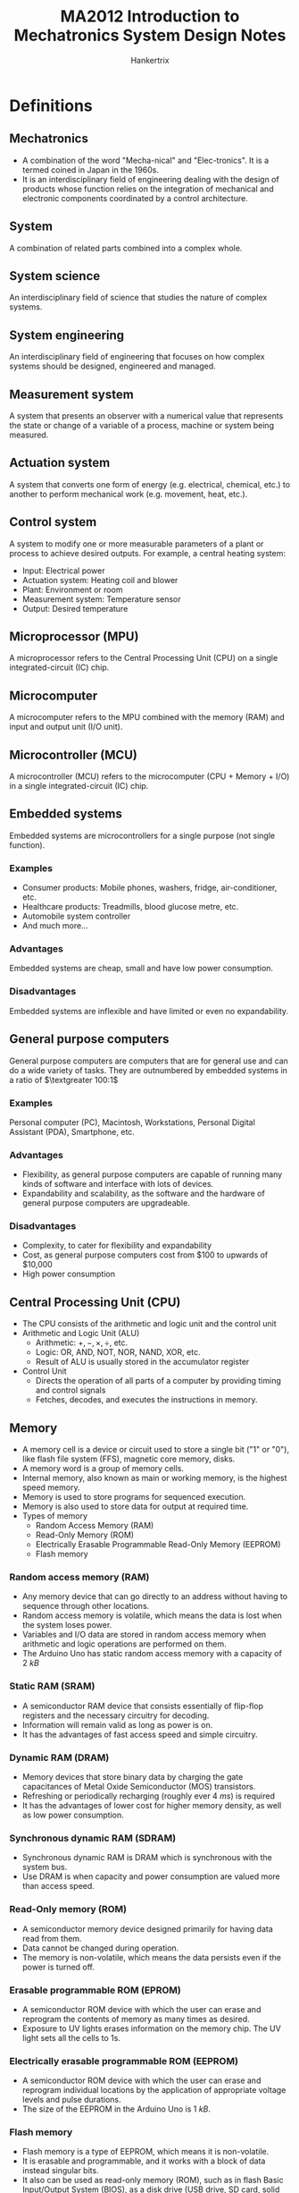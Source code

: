 #+TITLE: MA2012 Introduction to Mechatronics System Design Notes
#+AUTHOR: Hankertrix
#+STARTUP: showeverything
#+OPTIONS: toc:2
#+LATEX_HEADER: \usepackage{siunitx}
#+LATEX_HEADER: \usepackage{array}
#+LATEX_HEADER: \setlength{\parindent}{0em}

* Definitions

** Mechatronics
- A combination of the word "Mecha-nical" and "Elec-tronics". It is a termed coined in Japan in the 1960s.
- It is an interdisciplinary field of engineering dealing with the design of products whose function relies on the integration of mechanical and electronic components coordinated by a control architecture.

** System
A combination of related parts combined into a complex whole.

** System science
An interdisciplinary field of science that studies the nature of complex systems.

** System engineering
An interdisciplinary field of engineering that focuses on how complex systems should be designed, engineered and managed.

** Measurement system
A system that presents an observer with a numerical value that represents the state or change of a variable of a process, machine or system being measured.
[[./images/measurement-system.png]]

** Actuation system
A system that converts one form of energy (e.g. electrical, chemical, etc.) to another to perform mechanical work (e.g. movement, heat, etc.).
[[./images/actuation-system.png]]

** Control system
A system to modify one or more measurable parameters of a plant or process to achieve desired outputs. For example, a central heating system:
- Input: Electrical power
- Actuation system: Heating coil and blower
- Plant: Environment or room
- Measurement system: Temperature sensor
- Output: Desired temperature

** Microprocessor (MPU)
A microprocessor refers to the Central Processing Unit (CPU) on a single integrated-circuit (IC) chip.

** Microcomputer
A microcomputer refers to the MPU combined with the memory (RAM) and input and output unit (I/O unit).

** Microcontroller (MCU)
A microcontroller (MCU) refers to the microcomputer (CPU + Memory + I/O) in a single integrated-circuit (IC) chip.

** Embedded systems
Embedded systems are microcontrollers for a single purpose (not single function).

*** Examples
- Consumer products: Mobile phones, washers, fridge, air-conditioner, etc.
- Healthcare products: Treadmills, blood glucose metre, etc.
- Automobile system controller
- And much more...

*** Advantages
Embedded systems are cheap, small and have low power consumption.

*** Disadvantages
Embedded systems are inflexible and have limited or even no expandability.

** General purpose computers
General purpose computers are computers that are for general use and can do a wide variety of tasks. They are outnumbered by embedded systems in a ratio of \(\textgreater 100:1\)

*** Examples
Personal computer (PC), Macintosh, Workstations, Personal Digital Assistant (PDA), Smartphone, etc.

*** Advantages
- Flexibility, as general purpose computers are capable of running many kinds of software and interface with lots of devices.
- Expandability and scalability, as the software and the hardware of general purpose computers are upgradeable.

*** Disadvantages
- Complexity, to cater for flexibility and expandability
- Cost, as general purpose computers cost from $100 to upwards of \(\$\)10,000
- High power consumption

** Central Processing Unit (CPU)
- The CPU consists of the arithmetic and logic unit and the control unit
- Arithmetic and Logic Unit (ALU)
  - Arithmetic: \(+, -, \times, \div\), etc.
  - Logic: OR, AND, NOT, NOR, NAND, XOR, etc.
  - Result of ALU is usually stored in the accumulator register
- Control Unit
  - Directs the operation of all parts of a computer by providing timing and control signals
  - Fetches, decodes, and executes the instructions in memory.

** Memory
- A memory cell is a device or circuit used to store a single bit ("1" or "0"), like flash file system (FFS), magnetic core memory, disks.
- A memory word is a group of memory cells.
- Internal memory, also known as main or working memory, is the highest speed memory.
- Memory is used to store programs for sequenced execution.
- Memory is also used to store data for output at required time.
- Types of memory
  - Random Access Memory (RAM)
  - Read-Only Memory (ROM)
  - Electrically Erasable Programmable Read-Only Memory (EEPROM)
  - Flash memory

*** Random access memory (RAM)
- Any memory device that can go directly to an address without having to sequence through other locations.
- Random access memory is volatile, which means the data is lost when the system loses power.
- Variables and I/O data are stored in random access memory when arithmetic and logic operations are performed on them.
- The Arduino Uno has static random access memory with a capacity of \(\qty{2}{kB}\)

*** Static RAM (SRAM)
- A semiconductor RAM device that consists essentially of flip-flop registers and the necessary circuitry for decoding.
- Information will remain valid as long as power is on.
- It has the advantages of fast access speed and simple circuitry.

*** Dynamic RAM (DRAM)
- Memory devices that store binary data by charging the gate capacitances of Metal Oxide Semiconductor (MOS) transistors.
- Refreshing or periodically recharging (roughly ever \(\qty{4}{ms}\)) is required
- It has the advantages of lower cost for higher memory density, as well as low power consumption.

*** Synchronous dynamic RAM (SDRAM)
- Synchronous dynamic RAM is DRAM which is synchronous with the system bus.
- Use DRAM is when capacity and power consumption are valued more than access speed.

*** Read-Only memory (ROM)
- A semiconductor memory device designed primarily for having data read from them.
- Data cannot be changed during operation.
- The memory is non-volatile, which means the data persists even if the power is turned off.

*** Erasable programmable ROM (EPROM)
- A semiconductor ROM device with which the user can erase and reprogram the contents of memory as many times as desired.
- Exposure to UV lights erases information on the memory chip. The UV light sets all the cells to 1s.

*** Electrically erasable programmable ROM (EEPROM)
- A semiconductor ROM device with which the user can erase and reprogram individual locations by the application of appropriate voltage levels and pulse durations.
- The size of the EEPROM in the Arduino Uno is \(\qty{1}{kB}\).

@@latex: \newpage@@

*** Flash memory
- Flash memory is a type of EEPROM, which means it is non-volatile.
- It is erasable and programmable, and it works with a block of data instead singular bits.
- It also can be used as read-only memory (ROM), such as in flash Basic Input/Output System (BIOS), as a disk drive (USB drive, SD card, solid state drive, etc.) or random access memory (RAM), like flash RAM.
- Flash memory has advantages over:
  - EEPROM in versatility, as it can be used as RAM instead of just ROM
  - RAM in being non-volatile, as it can persist data even when the device is powered off, and it is also as fast as dynamic RAM (DRAM).
  - Disk drive in speed, as it has no moving parts, being a solid state drive.
- The Arduino Uno contains \(\qty{32}{kB}\) of flash memory.

** Microprogram
- A collection of instructions that control the timing and control logic of all components of the microprocessor.
- It is built into the microprocessor by the chipmaker and cannot be modified by programmers.

** Firmware
- Firmware is software programmed into the Read-Only Memory (ROM) of a microprocessor for the execution of functions of a device.
- Programmed by device manufacturer and cannot be modified by users.

** Program (noun)
- A program is software loaded into the Random Access Memory (RAM) of a general purpose computer.
- It is programmed by software developers (not necessarily device manufacturers) and cannot be modified by users.

** Program (verb)
Programming refers to a procedure of putting data into memory for non-volatile storage.

** Write
Writing means an instruction that sends data to an address in RAM or external storage.

** System or frontside bus
- A system or frontside bus is the parallel conductor lines which connects the CPU to the other components.
- A 64-bit processor needs the bus to be 64-bit wide, which is 1 bit of information per line.

** Double Data Rate (DDR)
- Double data rate refers to data transfer at both the positive and negative transitions.
- DDR\(n\), where $n$ is a number, stands for DDR generation $n$.

*** Lower Power DDR (LPDDR)
Lower Power DDR is just DDR with lower power consumption to be used in mobile devices.

*** Graphics DDR (GDDR)
Graphics DDR is just DDR for graphics cards.

** Bootloader program
- A bootloader program is a program to "boot-up" or "bootstrap" the computer.
- For a general purpose computer, it loads the operating system (Windows, iOS, Android, etc.) from hard drive or flash memory on to the RAM.
- For the Arduino Uno, it does the following:
  - It checks for new programming command from the serial connection to the PC.
  - If there is a new programming command, it downloads the new program from the PC into the Arduino.
  - Otherwise, it loads the latest programme stored in the flash memory.
- The Arduino Uno bootloader program is activated when it is powered on or reset.

** Transducer
A device which converts one form of energy into another.

** Sensor
- A sensor is a transducer which performs measurement.
- It is a device which produces an output signal (typically electrical) for the purpose of sensing physical phenomena.

** Analogue quantity
- An analogue quantity refers to a sensed quantity (voltage, current, etc.) that is continuous.
- It usually (not always) needs an analogue-to-digital converter (ADC) to interface with the MCU.

** Digital quantity
- A digital quantity refers to a sensed quantity that is discrete.
- One example of digital quantities are two-state devices, such as switches and proximity sensors, which only have on or off, or high (1) or low (0).
- Another example are multiple state devices such as encoders, which have two types, one incremental, and another absolute.

** Slotted opto switch
A slotted opto switch is a switch that returns an output, like high (1) or low (0), when there is something in the slot. It works by using an LED to shine a light into the sensor right beside it, and when the light is blocked, the slotted opto switch returns an output.

#+ATTR_LATEX: :scale 1
[[./images/slotted-opto-switch.png]]

** Data acquisition (DAQ)
Data acquisition is the process of sensing a physical state and converting it into a digital form for processing, presentation and storage.

** Digitised signal
A digitised signal is a series of numbers which approximates an analogue signal at the sampling time instances. There are two important parameters, sampling rate (x-axis) and digitisation resolution (y-axis).

** Shannon sampling theorem
The Shannon sampling theorem states that there is no maximum sampling frequency, higher sampling frequency also means more noise and higher costs. It also states that the sampling frequency (\(f_s\)) must be at least 2 times higher than the highest frequency component (\(f_{max}\)) in the signal, i.e.
\[f_s > 2f_{max} \Longleftrightarrow T_s < \frac{1}{2} T_{min} \quad \because \ \text{Period } T = \frac{1}{f}\]

The Nyquist frequency refers to this frequency, which is $2f_{max}$.
\\

Consider the following $\qty{1}{Hz}$ signals:
[[./images/shannon-sampling-theorem.png]]

@@latex: \newpage@@

** Aliasing
Aliasing is an effect that causes different signals to become indistinguishable (or aliases of one another) as a result of undersampling.

Example:
- The original signal is 10 cycles at $f_0$.
- The sampling frequency $f_s$ is $1.2 f_0$.
- There is a total of 12 sampling points.
- The resulting sampled signal appears to be $0.2 f_0$.

[[./images/aliasing-example.png]]

** Quantising theory
[[./images/quantising-theory.png]]

*** Quantising
Quantising refers to the conversion of a continuous analogue signal to a series of discrete states.

*** Coding
Coding refers to the assignment of a digital code number to each state.

*** Number of states
The number of states is given by:
\[N = 2^n \text{ for the states } 0 \ldots N - 1\]

Where:
- $N$ is the number states
- $n$ is the number of bits of the analogue to digital conversion

** Pulse width modulation
Pulse width modulation varies the duty cycle or the duration of a pulse to control the average power or amplitude delivered by an electrical signal.

*** Example
- If a switch is always on, the lamp receives $\qty{9}{V}$ and lights up to the rated brightness.
- If a switch is 50% on and 50% off very quickly (1 - \(\qty{200}{kHz}\)), the lamp receives and equivalent of $\qty{4.5}{V}$, and lights up to only 50% of the rated brightness.

** Inductive kickback
#+ATTR_LATEX: :scale 0.75
[[./images/inductive-kickback.png]]

- The steady-state current through an inductor, $I_{on}$, cannot immediately go to zero when the switch is opened. The changing current induces a voltage across the inductor, making the potential $A$ greater than $B$, causing the switch to "blow up".
- A kickback or flyback diode protects the switch (physical or transistor) from blowing up.

** Servo motor
The drive flange of the servo motor can rotate $180^{\circ}$. It is driven by width of high pulse (Logic 1) called "Mark" length.

#+ATTR_LATEX: :scale 0.6
[[./images/servo-motor-mark-length.png]]

*** Working principle
[[./images/servo-motor-working-principle.png]]

*** Driving a servo motor
[[./images/driving-a-servo-motor.png]]

** Stator
Stator just means an element or part that is static, or doesn't move.

** Rotor
Rotor just means an element or part that rotates.

** Solenoid
#+ATTR_LATEX: :scale 0.6
[[./images/solenoid-diagram.png]]

*** Construction
- Stationary iron frame (stator)
- Coil (solenoid)
- Ferromagnetic plunger (armature)

*** Types
A solenoid can be one of two types, a push solenoid or a pull solenoid.

*** Control
A pulse is used to turn the solenoid on and off.

** Stepper motor
#+ATTR_LATEX: :scale 0.5
[[./images/stepper-motor-configuration.png]]

*** Construction
[[./images/stepper-motor-construction.png]]
- Permanent magnet rotor
- Stator with rotating magnetic field

@@latex: \newpage@@

*** Working principle
[[./images/stepper-motor-working-principle-diagram.png]]
- If just one winding of the motor is energized, the rotor will snap (rotate) to a fixed angle and then hold that angle until the torque exceeds the holding torque of the motor.
- As the polarity of the stator changes, the permanent magnet motor will rotate to the next fixed position.
- Doubling the number of poles will half the step size, as each step is now smaller.

*** Wave drive or single phase stepping method
- In the wave drive or single phase stepping method, only one magnet in the stator is turned on at a time.
- This means the rotor inside the stepper motor will be attracted to one magnet of the stator of the stepper motor each time it takes a step.
- The rotor will therefore be aligned to the one magnet each step.

@@latex: \newpage@@

*** Two phase full step stepping method
- In the two phase full step stepping method, two magnets beside each other in the stator are turned on at a time.
- This means the rotor inside the stepper motor will be attracted to both magnets of the stator of the stepper motor each time it takes a step.
- The rotor will therefore be aligned in between the two magnets of the stator.
- These two magnets being activated allows the stepper motor to have more holding torque as the magnetic force holding the rotor in place is much higher compared to the wave drive stepper motor.
- As such, the motor can take a higher payload (more weight can be attached to the stepper motor).
- However, the motor also consumes more power.

@@latex: \newpage@@

*** Two phase half step stepping method
- In the two phase half step stepping method, the stepper motor alternates between the wave drive stepping method and the two phase full step stepping method.
- On the first step, the two phase full step stepping method is used, so the rotor will be attracted to two magnets of the stepper motor on the first step, and it will be in between both magnets.
- On the second step, the wave drive stepping method is used, so the rotor will be attracted to one magnet of the stepper motor on the second step, and it will be aligned to the one activated magnet on the stator.
- On the third step, the two phase full step stepping method is used, so the rotor will be attracted to two magnets of the stepper motor on the first step, and it will be in between both magnets.
- On the fourth step, the wave drive stepping method is used, so the rotor will be attracted to one magnet of the stepper motor on the second step, and it will be aligned to the one activated magnet on the stator.
- This pattern continues for the rest of the steps, with the motor alternating between the two phase full step stepping method and the wave drive stepping method.
- This stepping method has the advantage of a smaller step resolution than the two phase full step stepping method, as each step of this stepping method is half a step of the two phase full step stepping method.

@@latex: \newpage@@

*** Micro-stepping
- Micro-stepping is a way to achieve smaller step resolutions by controlling the fractions of the current flowing into the two magnets being activated in the two phase stepping method individually.
- This allows the motor to step in fractions of a full step at a time instead of a full step.
- For example, the second magnet can be powered with one-eighth the current of the first magnet, which will cause the rotor to be much closer to the first magnet than the second magnet, allowing the rotor to rotate one-eighth of a step.

** Handshaking
Handshaking is the process when the MCU sends a data available (DAV) control signal to an output device, and the output device accepts the data upon receiving the DAV signal, and sends a data accepted (DACK) control signal back to the MCU.

#+ATTR_LATEX: :scale 1
[[./images/handshaking-diagram.png]]

** Interrupt service routine (ISR)
Interrupt service routine contains the commands for transferring to and from the interrupting I/O devices.

[[./images/interrupt-service-routine-diagram.png]]

@@latex: \newpage@@

*** In an Arduino
- The interrupt service routine cannot have parameters and returns nothing.
- Only 1 interrupt service routine can run at any one time, other interrupt service routines (if any) will be turned off until the current one is executed.
- Functions which rely on timer interrupts will not work while an interrupt service routine is running, like ~delay()~ and ~millis()~.
- Global variables are used to pass parameters between the main program and the interrupt service routine, so declare these variables as ~volatile~.

Example:
#+begin_src cpp :results discard
int pin = 1;
volatile int state = LOW;

void setup() {
    pinMode(pin, OUTPUT);
    attachInterrupt(0, blink, CHANGE);
}

void loop() {
    digitalWrite(pin, state);
}

void blink() {
    state = !state;
}
#+end_src

** Parallel data communications
- Multiple bits of data are transmitted all at one time.
- One data line or pin per bit is needed.
- The advantage of parallel data communications is faster data transfer rate.

** Serial data communications
- Data is transmitted one bit after another
- Only one data line or pin is needed
- Advantages:
  - Cheaper to implement as physical pins and data lines are costly.
  - Easier to integrate into IC & PCB design as fewer physical pins and lines result in a smaller footprint.

** Parallel-serial interface
A parallel-serial interface is for serial or parallel conversions for communications between the MPU and a serial I/O device.
- It converts an N bit parallel word from the MPU data bus to a serial data word.
- It also converts a serial data signal from a serial device to an N bit parallel data word.

** Bit time interval (\(T_B\))
The bit time interval is the period of time between one bit to another, when transferring data.

** Baud rate
Baud rate is the data rate, or the rate of data transmission, which is measured in bits per second or $\unit{Mbps}$.

\[\text{Baud rate} = \frac{1}{T_B}\]

Common baud rates are 19200, 14400, 9600, etc.

*** Example
If the data rate (baud rate) is 9600 baud, what is the time duration of 1 bit?
- The data rate is 9600 bits per second
- The bit time is \(\frac{1}{9600} = \qty{104.17}{\micro s}\)

** Universal asynchronous receiver and transmitter (UART)
- It uses one to one communication, which means a pin receives the data and another pin transmits the data.
- For the Arduino Uno, digital pin 0 is the Rx pin and digital pin 1 is the Tx pin.
- For other pins that don't have hardware serial, use the ~SoftwareSerial~ library to use them for communication.
- It consists of the following components:

*** Serial receiver (Rx)
A serial receiver converts a serial input to a parallel format, and stores it in the receiver data register (RxDR) for eventual transmission to the MPU. For the Arduino Uno, this is digital pin 0.

*** Serial transmitter (Tx)
A serial transmitter takes a parallel word from the transmitter data register (TxDR) and converts it to a serial format for transmission. For the Arduino Uno, this is digital pin 1.

*** Bidirectional data bus buffer
A bidirectional data bus buffer is to pass data from the MPU to the transmitter data register (TxDR) or from the receiver data register (RxDR) to the MPU over the system bus.

*** Baud rate generator
Sometimes an external clock is used instead of the timer on the Arduino.

*** How UART works
[[./images/uart-data-stream-diagram.png]]
1. It first organises data into packets, and each packet contains:
   - 1 start bit (LOW)
   - 5 - 9 data bits
   - 1 optional parity bit, to validate that the data is transferred correctly
   - 1 - 2 stop bits (HIGH)
2. Read the data according to the baud rate.

** Bus
A bus is a group of wires used as a common path connecting all the inputs and outputs of several registers and devices so that the data can be easily transferred from any one register or device to any other using various control signals.

** Asynchronous communication
- The transmitter can send data to the receiver at any time.
- The time delay between the transmission of two words may be indeterminate.
- Transmitter clock need not synchronise with the receiver clock.

@@latex: \newpage@@

** Synchronous communication
- Transmitting and receiving are synchronised by common clock pulses.
- Transmitter sends data to receiver continually.
- Transmitter sends meaningless data, like the ASCII sync character 16_{16} continually when there is no data to send.

** Inter-integrated Circuit (I2C) Bus
- I2C bus is controlled by a master device, which is usually the MCU.
- One or more slave devices, usually an I/O device, receives the control signal from the master device.
- All devices share the same clock signal (SCL) and a bidirectional data line (SDA), and hence there are only 2 signal lines.
- Only the master device can initiate communications between master and slaves to avoid bus contention.
- Each slave device has its own unique 7-bit address or ID number. This address may be fixed or selectable, and is dependent on the manufacturer.
- Each signal line requires a pull-up resistor to restore the signal to HIGH when no device is set to LOW.
- When a master device initiates a communication, a device address is transmitted.
- Only the slave device with the correct address shall respond to the master.

#+ATTR_LATEX: :scale 0.6
[[./images/i2c-bus-diagram.png]]

*** Communication protocol
Steps to communicate with different I2C slave devices need to follow protocol defined by manufacturers in the provided data sheets.
\\

Basic steps:
1. Master sends a Start bit.
2. Master sends a 7-bit slave address of intended device.
3. Master sends a Read (1) or Write (0) bit depending on application.
4. Slaves responds with an "acknowledge", i.e. ACK bit (0).
5. In Write mode, master sends 1 byte of information (command or data) at a time, and slaves respond with ACKs. In Read mode, master receives 1 byte of information at a time and sends an ACK to the slave after each byte.
6. When communication has been completed, master sends a Stop bit.

*** On the Arduino
- Use the ~Wire.h~ library to use I2C communication.
- Analogue pin A4 is the bidirectional data line (SDA).
- Analogue pin A5 is the line for the same clock signal (SCL).
- The data is transferred in 8 bits.
- To read data, a request for data must be sent first using ~Wire.requestFrom(address, quantity, stop)~.
  - Address refers to the 7-bit address of the device to request data from.
  - Quantity refers to the number of bytes to request.
  - Stop is a boolean. When set to ~true~, the protocol will send a stop message after the request, releasing the bus. When set to ~false~, it will continually send a repeated start message after the request, keeping the connection active.

*** I2C vs SPI
| I2C advantages                      | SPI advantages                |
| /                                   | <                             |
|-------------------------------------+-------------------------------|
| Requires only 2 communication lines | Higher data transmission rate |
|                                     | Easier to implement           |
|                                     | No pull-up resistors needed   |

** Full-duplex
Full-duplex means simultaneous bidirectional transmission of information.

@@latex: \newpage@@

** Serial Peripheral Interface (SPI) bus
SPI bus is a full-duplex serial communication protocol between master and one or more slaves. It is an interface bus used to send data between microcontrollers and small peripherals such as shift registers, sensors, and SD cards.

- There are 3 pins for communications between master and all slaves
  - Shared or Serial Clock (SCLK)
  - Master Out Slave In (MOSI) or Slave Data In (SDI)
  - Master In Slave Out (MISO) or Slave Data Out (SDO)
- Each slave device requires an additional slave select (SS) or chip select (CS) pin, so 1 slave select (SS) or chip select (CS) line is needed for each slave device.
  - This line is normally held HIGH to disconnect the slave.
  - When it is brought to LOW, communication is initiated with the slave.
  - It is brought to HIGH again after communication has completed.
- The total number of I/O pins required is $3 + n$, where $n$ is the number of slave devices.
- All slave devices share MOSI, MISO and SCLK lines, hence all commands from the master are sent to each slave device.
- Every clock cycle a bit must be sent and received (i.e. synchronous), but that bit may be meaningless.

[[./images/spi-bus-diagram.png]]

*** Modes of communication
SPI devices are synchronous, i.e. data is transmitted in sync with a SCLK. There are 4 modes of communication.

#+ATTR_LATEX: :align m{2.5em}|m{10em}|m{15em}
| Mode | Clock polarity | Clock phase (data capture on ...) |
|    / | <              | <                                 |
|------+----------------+-----------------------------------|
|    0 | Low at idle    | Rising edge                       |
|    1 | Low at idle    | Falling edge                      |
|    2 | High at idle   | Falling edge                      |
|    3 | High at idle   | Rising edge                       |

@@latex: \newpage@@

*** Communication protocol
Basic process:
1. Set the SS pin to LOW for the targeted slave device
2. Toggle SCLK (square wave) at a speed that is less than or equal to the transmission speed supported by the slave device.
3. For each clock cycle, master sends 1 bit on MOSI and receives 1 bit on MISO.
4. Continue until data transmission is complete, and stop toggling the clock line.
5. Set SS pin to HIGH.

*** On the Arduino Uno
- Use the ~SPI.h~ library to use SPI communication.
- Digital pin 11 is the MOSI pin.
- Digital pin 12 is the MISO pin.
- Digital pin 13 is the SCK pin.
- Digital pin 10 is the SS pin.
- ~SPISettings(speed, MSB/LSB, mode)~
  - Speed is the rated data transfer speed of the slave in bits per second.
  - Most Significant Bit (MSB) or Least Significant Bit (LSB) first.
  - Mode:
    | Mode        | Clock Polarity (CPOL) | Output Edge | Data Capture |
    |-------------+-----------------------+-------------+--------------|
    | ~SPI_MODE0~ | Low at idle           | Falling     | Rising       |
    | ~SPI_MODE1~ | Low at idle           | Rising      | Falling      |
    | ~SPI_MODE2~ | High at idle          | Rising      | Falling      |
    | ~SPI_MODE3~ | High at idle          | Falling     | Rising       |

*** Communication using SPI in the Arduino
- The slave select or chip select pin must be set to LOW to enable communication first, i.e. ~digitalWrite(10, LOW)~
- SPI transfer works in two steps, and the first step is to send a byte to the slave device.
- The first bit of this byte (8 bits) is the read or write bit. Set this bit to 1 to read, and 0 to write.
- The second bit is the multiple byte (MB) bit, which when set to 1, allows the SPI communication protocol to transfer multiple bytes at once, instead o just one byte at a time. The next byte transferred from the slave device is the register address that is 1 more than the current register address.
- When this second bit is set to 0, the SPI communication must be terminated, i.e. slave select or chip select pin set to HIGH, ~digitalWrite(10, HIGH)~, after the data is read or written.
- The third bit to the eighth bit holds the register address to read or write from, which is determined from the data sheet of the slave device.
- The second step is to read or write the data.
- For a read operation, transfer a 0 to the slave device, i.e. ~SPI.transfer(0)~.
- For a write operation, send a byte that corresponds to the operation to perform on the address sent in the first step, which can be obtained from the slave device's data sheet.

*** I2C vs SPI
| I2C advantages                      | SPI advantages                |
| /                                   | <                             |
|-------------------------------------+-------------------------------|
| Requires only 2 communication lines | Higher data transmission rate |
|                                     | Easier to implement           |
|                                     | No pull-up resistors needed   |

** 16-key hexadecimal keypad
[[./images/16-key-hexadecimal-keypad.png]]
The 16-key hexadecimal keypad has 8 outputs, and hence requires 8 pins.

** 74C922 keypad encoder
[[./images/74c922-keypad-encoder.png]]
The 74C922 keypad encoder has 8 inputs for the keypad and 4 outputs to the Arduino. The data available pin tells the Arduino that the keypad has been pressed.

*** Position of the key pressed
[[./images/74c922-keypad-encoder-truth-table.png]]
\[\text{Position} = A + 2 \cdot B + 4 \cdot C + 8 \cdot D\]

@@latex: \newpage@@

** Input signal conditioning
Input signal conditioning is to convert the output of sensing elements into a form suitable for further processing.

*** Types
- Analogue-to-Digital conversion
- Reducing noise level
- Enhancing a signal's power
- Improving noise immunisation
- Eliminate non-linearity

** Output signal conditioning
Output signal conditioning is to convert the output of digital control systems, like the MCU or the PC, into a form suitable for interfacing with output elements.

*** Types
- Digital-to-Analogue conversion
- Amplifying signals
- Improving noise immunisation

** Noise
- Noise is unwanted signal.
- White noise is a signal with equal power in all frequencies and zero mean, i.e. a totally random signal.
- Coloured noise is unwanted signal with certain bias or distinctive frequencies. An example of coloured noise is leaves falling from a tree when the wind is blowing. The mean of the leaves spread is no longer at the foot of the tree, i.e. the mean or bias is non-zero.

** Signal-to-noise ratio
- Signal-to-noise ratio is defined as the ratio of the power of a signal (meaningful information) and the power of the background noise (unwanted signal).
  \[SNR = \frac{\text{Total signal power}}{\text{Total noise power}} = \frac{w_S}{w_N}\]
- Expressed in decibels:
  \[SNR = 10 \log_{10} \left(\frac{w_S}{w_N} \right) \unit{dB}\]

** Arcing
Arcing is the process of raising the potential to cause electrical current to flow between the anode and cathode through the inert gases inside the tube of a fluorescent light.

** Logic level converter
A logic level converter converts from $\qty{5}{V}$ to $\qty{3.3}{V}$.

** Bitwise OR
Bitwise OR returns 0 only if both inputs are 0, otherwise it returns a 1. Using bitwise OR with 0 is the identity operation for binary, like how multiplication by 1 just gives you back the same number, the bitwise OR operation with 0 returns the same bit back.

@@latex: \newpage@@

* Mechatronics system components
[[./images/mechatronics-system-components-overview.png]]

** Mechanical system
A mechanical system is when you put the actuators and sensors together.

*** Actuators
- Motors (AC motors, DC motors, Stepper motors, Servo motors, Voice coil, etc.)
- Hydraulics, pneumatics, solenoids
- Piezoelectrics and other smart materials
- Others elements like heating and cooling elements

@@latex: \newpage@@

*** Sensors
- Switches for turning things on and off
- Potentiometer and encoder for position or displacement
- Inertial sensors:
  - Accelerometer for acceleration
  - Rate gyroscope for angular velocity
- Thermocouple for temperature
- Strain Gage for deflection
- Photoelectrics for light intensity

@@latex: \newpage@@

*** System model
- First order system, which consists of a damper and a spring.
  [[./images/first-order-system-diagram.png]]
  \[F_{in} - F = \lambda \frac{dx}{dt}\]

- Second order system, which also consists of a damper and a spring, but the mass is no longer negligible.
  [[./images/second-order-system-diagram.png]]
  \[m \ddot{x} + \lambda \dot{x} + kx = F\]

*** Static and dynamic responses
- Step response
  A step response is like dropping an accelerometer to induce a sudden acceleration. This step response is essentially the input into the mechanical system.

  #+ATTR_LATEX: :scale 0.4
  [[./images/step-response.png]]

- 1st order
  A 1^{st} order system will behave in response to a step response as shown in the graph below:

  #+ATTR_LATEX: :scale 0.4
  [[./images/first-order-system-response.png]]

@@latex: \newpage@@

- Second order
  A second order system will behave in response to a step response as shown in the graph below:
  [[./images/second-order-system-response.png]]

@@latex: \newpage@@

** Input signal conditional and interfacing

*** Discrete circuits
Discrete circuits are circuits made up of discrete components, like resistors, capacitors, etc.

*** Amplifiers
Amplifiers amplify the signal to improve signal-to-noise ratio (SNR).

*** Filters
Filters get rid of unwanted signal contents, e.g. high-pass, low-pass, band-pass, band-stop, etc.

*** Analogue to digital converter
Analogue to digital converters convert analogue signals like the turning of a knob, into a digital signal.

** Output signal conditioning and interfacing
- Filters
- Output amplifiers
- Digital to analogue converter (DAC)
- Etc.

** Graphical displays
- Light Emitting Diodes (LED)
- Liquid Crystal Display (LCD)

@@latex: \newpage@@

** Digital control architectures
- The digital control architecture is the "brain" of the system, and is usually a microcomputer.
- Microprocessor (MPU) refers to the Central Processing Unit (CPU) on a single integrated-circuit (IC) chip.
- Microcomputer refers to the MPU combined with the memory (RAM) and input and output unit (I/O unit)
- Microcontroller (MCU) refers to the microcomputer in a single integrated-circuit (IC) chip.
- Function: Logic, Arithmetic, Control, Timing and Sequencing, Communications, etc.

@@latex: \newpage@@

* Basic computer structure
All computers contain 3 basic units.

[[./images/basic-computer-structure.png]]

** Central Processing Unit (CPU)
- Arithmetic and Logic Unit (ALU)
- Control Unit

** Memory Unit
- Internal memory, like Random Access Memory (RAM), Read-only Memory (ROM).
- External memory, like Hard Disk Drives (HDD), Cassette Tape, etc.

** Input/Output Unit (I/O Unit)
- Input unit - Mouse, keyboard (K/B), Analogue to Digital Converter (ADC)
- Output unit - Display, Digital to Analogue Converter (DAC)

* Design tips for mechatronics systems
1. Understand the task and define the problem
2. Sketch a function block diagram
3. Decide and select mechatronics components (type, number, communication protocol, etc.):
   - Digital control architecture
   - Sensors and input interfacing
   - Actuators and output interfacing
   - Display
4. Look for the components with suitable specifications and ensure compatibility of components when they interface with each other
5. Construct hardware prototypes
6. Program software or firmware

* Examples of mechatronics systems

** Car
A typical car contains over 50 microprocessors for the systems listed below:
- Fuel and fluid alert system
- Airbag system
- Entertainment and navigation systems
- Speed control system
- Combustion engine control
- Automatic gearbox
- Active stabilisation
- Anti-lock braking system (ABS)
- Climate control (air-conditioning)
- Seatbelt alert system
- Door security system

** Inkjet printer

*** Actuators
- Stepper motor to drive print head mechanism
- Stepper motor to drive paper feeding mechanism
- Stepper motor to park print head mechanism (some models)
- Ink firing at nozzles
  - Piezoelectric (Epson) or Thermal resistor (Canon and HP)

*** Sensors in paper feeding mechanism
- Proximity sensors or limit switch to detect presence of paper
- Proximity sensors to detect paper loaded in position at the start of a print

*** Sensors in print head mechanism
- Linear encoder for precision positioning of print head
- Limit switch to detect print head in parked position

*** Digital control architecture
- Microcontroller based
- Communications
  - USB (parallel) port
  - Bluetooth
  - Local Area Network (LAN) port
  - Wi-Fi
- Graphics display is a simple LCD to high definition LED

** Robots
- Serial robot
- Parallel robot

* Sensors

** Digital sensors

*** Switches
[[./images/toggle-and-slotted-opto-switches.png]]
[[./images/pushbutton-and-limit-switches.png]]

@@latex: \newpage@@

*** Proximity sensor
A proximity sensor detects the presence of an object. Its output is either high, or low upon detection.
- Infrared and ultrasound sensors detect the incoming waves reflected by the object. An example is a car reverse sensor.
- Inductive sensors change the induced current upon detection of ferrous or magnetic materials. An example is a metal detector for security.
- Capacitive sensors change their capacitance upon detection of conductive materials. An example is a touch screen.

#+ATTR_LATEX: :scale 0.7
[[./images/proximity-sensors.png]]

*** Incremental encoders
#+ATTR_LATEX: :scale 0.7
[[./images/incremental-encoder.png]]
Incremental encoders have the same working principle as the slotted opto switch.
- When channel A *leads* channel B by \(90^{\circ}\), the direction is anti-clockwise.
- When channel A *lags* channel B by \(90^{\circ}\), the direction is clockwise.
- The time \(\Delta T_i\) between 2 pulses determines the rotation speed, as:

*** Digital encoders
[[./images/digital-encoders.png]]
  \[\omega_i = \frac{2 \pi}{\Delta T_i}\]

** Interfacing with digital sensors

*** Sensing modalities
- One modality is to sense a state, like high (1) or low (0).
- Another modality is to measure the time duration of a state.

*** Communication protocols
- Serial, where data is fed one after another.
  - There are two types of serial communication, synchronous and asynchronous.
  - Serial is cheaper but slower
- Parallel, where multiple streams of data is fed via multiple I/O pins.
  - It is more expensive, but also faster.

@@latex: \newpage@@

** Analogue sensors

*** Potentiometer
- A potentiometer is used to measure angular or linear displacement.
- It works based on the voltage divider principle where:
  \[\text{Variable resistance} \propto \text{Variable voltage}\]
- Applications of potentiometers include light dimmers and the knob to adjust the audio volume.

#+ATTR_LATEX: :scale 0.5
[[./images/potentiometer-diagram.png]]

#+ATTR_LATEX: :scale 0.5
[[./images/potentiometer-circuit.png]]

*** Accelerometer
- An accelerometer is used to measure linear acceleration from movement and gravity.
- For an analogue accelerometer, its output is a voltage value.
- For a digital accelerometer, its output is a duty cycle.
- It works because motion causes a change in the distance between the plates and hence a change in the capacitance of the accelerometer.
- Applications of accelerometers include mobile devices and inclinometer, which is an instrument used for measuring angles of slope, elevation, or depression with respect to gravity's direction.

#+ATTR_LATEX: :scale 0.9
[[./images/accelerometer-diagram.png]]

* Analogue to digital converters

** Successive approximation
Successive is a fast, cheap and the most widely used method to convert analogue signals to digital signals.
\\

The steps to convert an analogue signal to a digital signal using successive approximation:
1. With a start signal, analogue input is temporarily stored at the sample and hold (S&H) latch.
2. The control unit makes an approximation of a digital equivalent of the analogue input and hold the result at an output latch.
3. The digital to analogue convert converts the digital approximation to analogue signal compares it with the analogue input.
4. If both are equal, the result held at the latch is the output. Otherwise, it goes back to step 2 to make the next successive approximation iteration.

[[./images/successive-approximation.png]]

*** Example
#+ATTR_LATEX: :scale 0.7
[[./images/successive-approximation-example.png]]

- Full Scale (\(FS\)) is $\qty{1.0}{V}$
- Resolution (\(n\)) is 4 bits
- Analogue input is $\qty{0.4}{V}$

Steps:
1. Control unit turns on only the most significant bit (MSB), which is Bit 3, that represents \(\frac{1}{2} FS = \qty{0.5}{V}\). The first approximation is 1000 in binary.
2. It is larger than the analogue input given (\(\qty{0.4}{V}\)), hence Bit 3 is turned off.
3. Control unit turns on Bit 2 \(\frac{1}{4} FS = \qty{0.25}{V}\). The second approximation is 0100 in binary.
4. Current value of \(\qty{0.25}{V} < \qty{0.4}{V}\), hence Bit 2 remains on.
5. Control unit turns on Bit 1 \(\frac{1}{8} FS = \qty{0.125}{V}\). The third approximation is 0110 in binary.
6. Current value of \(\qty{0.25}{V} + \qty{0.125}{V} = \qty{0.375}{V} < \qty{0.4}{V}\). Bit 1 remains on.
7. Control unit turns on Bit 0 \(\frac{1}{16} FS = \qty{0.0625}{V}\). The fourth approximation is 0111 in binary.
8. Current value of \(\qty{0.375}{V} + \qty{0.0625}{V} = \qty{0.4375}{V} > \qty{0.4375}{V}\). Bit 0 is turned off.
9. Final output is 0110 in binary, which is $\qty{0.375}{V}$.

** Flash converter
- A flash converter is a series of comparators acting in parallel to approximate an analogue input.
- Fastest type of analogue-to-digital converter.
- Increasing resolution does not increase conversion time.
- Flip-flop latches produce 3-bit code.
- AND & OR gates to convert 3-bit code to binary output.

[[./images/flash-converter.png]]

| State | Code (G_2 G_1 G_0) | Binary (B_1 B_0) | Voltage Range (V) |
|     / |                  < |                < | <                 |
|-------+--------------------+------------------+-------------------|
|     0 |                000 |               00 | 0 to 1            |
|     1 |                001 |               01 | 1 to 2            |
|     2 |                011 |               10 | 2 to 3            |
|     3 |                111 |               11 | 3 to 4            |

\[B_0 = G_0 \cdot G_1 + G_2\]
\[B_1 = G_1\]

* Data acquisition (DAQ) process
[[./images/data-acquisition-process.png]]

** Sensing element
The sensing element is the element in contact with the process and gives an output which depends in some ways on the variables to be measured.

Examples:
- Thermocouple: Measured E.M.F in \(\unit{mV}\) depends on temperature.
- Strain gauge: Its resistance depends on mechanical strain.

** Signal conditioning element
The signal conditioning element takes the output of the sensing element and converts it into a form more suitable for further processing, usually a DC voltage, a DC current or frequency signal.

Examples:
- An amplifier which amplifies \(\unit{mV}\) to $\unit{V}$.
- Wheatstone bridge that converts impedance change into voltage change.

** Signal processing element
The signal processing element takes the output of the signal conditioning element and converts it into a form more suitable for presentation.

Examples:
- Analogue-to-Digital converter which converts a voltage into a digital form.
- Computer which calculates the desirable measurement from raw data, like:
  - The mass of gas from flow rate and density.
  - Correction for non-linearity.

** Data presentation element
The data presentation element presents the measured value in a form which can be easily recognised by the observer.

Examples:
- Visual Display Unit (VDU)
- Dial or pointer-scale indicator

** Examples of the DAQ process
[[./images/data-acquisition-process-examples.png]]

@@latex: \newpage@@

* Direct current motor

** Permanent magnet or brushed DC motors
- The stator, which is the external shell containing the components of the DC motor, is fixed in place.
- The rotor, which is the rotating internal part inside the stator, rotates to produce the movement.
- The motor works based on Fleming's left-hand rule.

[[./images/brushed-dc-motor.png]]

@@latex: \newpage@@

** Brushless DC motor
- It has the same body as a brushed DC motor, with a permanent magnet rotor on the inside and a fixed stator with rotating magnetic fields.
- It needs to know the exact angular position of the rotor to excite the correct coils. This is usually done with Hall effect sensors.

[[./images/brushless-dc-motor-diagram.png]]
[[./images/brushless-dc-motor.png]]

** Brushless vs brushed DC motors
#+ATTR_LATEX: :align m{16em}|m{16em}
| Brushless                                                                                     | Brushed                                                                                |
| /                                                                                             | <                                                                                      |
|-----------------------------------------------------------------------------------------------+----------------------------------------------------------------------------------------|
| Simple maintenance                                                                            | Low cost thanks to the simple construction and control, and only two wires are needed. |
|-----------------------------------------------------------------------------------------------+----------------------------------------------------------------------------------------|
| High efficiency as there is no drop in voltage across the brush, and has low electrical noise | More robust in harsh environments as there are no electronic components                |
|-----------------------------------------------------------------------------------------------+----------------------------------------------------------------------------------------|
| Higher speed range                                                                            |                                                                                        |
|-----------------------------------------------------------------------------------------------+----------------------------------------------------------------------------------------|
| Reduced size                                                                                  |                                                                                        |

** Controlling DC motors
[[./images/controlling-dc-motors.png]]

*** Motion control fundamentals
- Power $= VI = \tau \omega$
- DC motor control
  - Voltage controls velocity: $V \propto \omega$
  - Current controls torque: $I \propto \tau$

*** Power amplifiers
Using power amplifiers is possible but is typically avoided. There is usually large power dissipation, and the amplifier usually overheats.

*** Digital-to-analogue converter
Digital to analogue converters (DACs) are expensive, so most MCUs are not equipped with a DAC.

*** Uni-directional PWM control
[[./images/uni-directional-pwm-control.png]]

*** Bidirectional PWM control
Below is a bidirectional DC motor control using a dual power supply.

#+ATTR_LATEX: :scale 1
[[./images/bidirectional-pwm-control.png]]

*** Bidirectional PWM control with H-bridge circuit

#+begin_center
#+ATTR_LATEX: :width 0.49\textwidth :center
[[./images/bidirectional-pwm-control-with-h-bridge-clockwise.png]]
#+ATTR_LATEX: :width 0.49\textwidth :center
[[./images/bidirectional-pwm-control-with-h-bridge-anti-clockwise.png]]
#+end_center

#+ATTR_LATEX: :align >{\centering\arraybackslash}m{0.49\textwidth} >{\centering\arraybackslash}m{0.49\textwidth}
| Clockwise direction | Anti-clockwise direction |

* Process and instrument control I/O
- The microcontroller operates automatically and continuously under the control of the program stored in the ROM, no human intervention is required.
  - The operation is changed only by changing the content of the ROM.
- During execution, the microcontroller receives data from devices monitoring some physical states (temperature, speed, etc.), operates on the data and sends data or control signals to the process or instrument via output devices.

*** Examples
- Traffic red-light camera
- Car airbag system
- Fire and burglar alarm systems

@@latex: \newpage@@

* Keyboard entry and display I/O
- Communication with human operators
- The microcontroller executes a keyboard monitoring program stored in ROM.
  - It reads the keyboard continuously until a key is actuated, then determines the actuated key, and executes the appropriate instructions.
- Once the instructions are executed, it gets back to the keyboard monitoring program.

*** Examples
- Point-of-sale machines
- Lift
- Television

@@latex: \newpage@@

* Deterministic and random signals
#+ATTR_LATEX: :scale 0.9
[[./images/deterministic-vs-random-signals.png]]

** Deterministic signals
Deterministic signals are signals with values that can be predicted exactly, after an observation period $T_0$.

** Random signals
Random signals are signals that cannot be predicted exactly, after an observation period $T_0$. Essentially, the signal cannot be represented by a continuous algebraic equation $y(t)$ for the signal $y$ at time $t$.

** Randomness
- A real process has many parameters that cannot be exactly known, because of the randomness of nature.
- An absolutely clean signal does not exist if the resolution is allowed to be infinitesimally small.
- Observed randomness is dependent on resolution.

*** Leaves falling from a tree example
[[./images/leaves-falling-from-a-tree-signal.png]]

With a resolution of:
- $\qty{1}{m^2}$, the outcome is noisy
- $\qty{100}{m^2}$, the outcome is clean

@@latex: \newpage@@

*** Voltage source example
[[./images/voltage-source-signal.png]]

With a resolution of:
- $\qty{0.1}{V}$, the outcome is clean
- $\qty{0.001}{V}$, the outcome is noisy

* Sources of noise

** Internal noise sources
 - Johnson or thermal noise is random, temperature-induced motion of electrons and other charge carriers in resistors and semiconductors that give rise to a corresponding random voltage. The white noise is proportional to the absolute temperature in Kelvin (\(\unit{K}\)).
 - Shot noise is the random fluctuations in the rate at which charge carriers diffuse across a junction of a transistor. It is another source of white noise.

@@latex: \newpage@@

** External noise and interference sources
- AC power circuits operating at $\qty{220}{V}, \qty{50}{Hz}$ (US: $\qty{110}{V}, \qty{60}{Hz}$) produce "mains pick-up" or "hum" which is a corresponding sinusoidal interference signal in the measurement circuit.
- Fluorescent lighting arcing at 2 times per cycle of the AC power. Arcing is the process of raising the potential to cause electrical current to flow between the anode and cathode through the inert gases inside the tube of a fluorescent light.
- Radio frequency (RF) interference. Transmitters, welding equipment and electric arc furnaces can produce interference at frequencies of several $\unit{MHz}$.

* Input signal conditioning elements
- Types of input signals that can be conditioned:
  - DC voltage
  - DC current
  - Variable frequency AC voltage
- Examples:
  - Deflection bridges
  - Operational amplifiers (Op-Amp)
  - Filters

** Deflection bridges
- Deflection bridges measure the deflection of a material by using strain gauges that change their resistance when there is strain on the gauge.

*** Quarter bridge
[[./images/quarter-bridge-deflection-bridge.png]]

The voltage output is given by \(V_g\):
\[V_g = V_s \left(\frac{1}{1 + \frac{R_4}{R_1}} - \frac{1}{1 + \frac{R_3}{R_2}} \right)\]

*** Half bridge
Half bridges have double the sensitivity of the quarter bridges.
[[./images/half-bridge-deflection-bridge.png]]

*** Full bridge
Compared to half bridges, full bridges simplify the equation used to calculate the voltage output, and their output is more linear.
[[./images/full-bridge-deflection-bridge.png]]

@@latex: \newpage@@

** Operation amplifiers (Op-Amp)
- Operational amplifiers (op-amps) are used as the basic building blocks for instrumentation and power amplifiers.
- Types of op-amps:
  - Inverting
  - Non-inverting
  - Voltage follower
  - Voltage adder
  - Differential

*** Inverting amplifier
The voltage input is being amplified by the ratio $\frac{R_F}{R_{IN}}$ and is inverted.
[[./images/inverting-amplifier.png]]
\[V_{OUT} = \frac{-R_F V_{IN}}{R_{IN}}\]

*** Non-inverting amplifier
[[./images/non-inverting-amplifier.png]]
\[V_{OUT} = \left(1 + \frac{R_F}{R_{IN}} \right)\]

*** Voltage follower
Voltage followers increase the current passing through them while keeping the voltage from the input.
[[./images/voltage-follower.png]]
\[V_{OUT} = V_{IN}\]

*** Voltage adder
Voltage adders add up all the input voltages and amplify the sum of the input voltage.
[[./images/voltage-adder.png]]
\[V_{OUT} = -R_F \left(\frac{V_1}{R_1} + \frac{V_2}{R_2} + \cdots + \frac{V_n}{R_n} \right)\]

@@latex: \newpage@@

*** Differential amplifier
- Differential amplifiers amplify the difference between two voltage inputs.
- A useful application of differential amplifiers is in removing background noise from a person speaking, which is a type of interference called common mode interference.
- The microphone picks up both the person's voice and the background noise, then another microphone picks up only the background noise.
- The differential amplifier is then used to amplify the difference between the two signals from the microphones, resulting in a clean signal of the person's voice.

#+ATTR_LATEX: :scale 0.8
[[./images/differential-amplifier.png]]

#+ATTR_LATEX: :scale 0.8
[[./images/differential-amplifier-alt.png]]
\[V_{OUT} = \frac{R_F}{R_{IN}} \left(V_2 - V_1 \right)\]

** Filters
- A frequency selective filter is an element which transmit a certain selected range of frequencies and rejects all others.
- An analogue filter is a network of resistors, capacitors and op amps to process continuous signals.
- A digital filter is a computer programmed to process sampled values of a signal.
- RC filters refer to filters that have both a resistor and a capacitor.

[[./images/filtering-image.png]]

*** Low and high pass filters (RC filters)
[[./images/low-and-high-pass-filters.png]]

@@latex: \newpage@@

*** Passive low pass filters
Passive low pass filters block all frequencies *above* the cut-off frequency $f_c$.
[[./images/passive-low-pass-filter.png]]
\[f_c = \frac{1}{2 \pi \tau} = \frac{1}{2 \pi RC}\]

@@latex: \newpage@@

*** Active low pass filters
Active low pass filters behave exactly the same as passive ones, just that they increase the current passing through them as they have an op-amp in the circuit. They also block all frequencies *above* the cut-off frequency $f_c$.
[[./images/active-low-pass-filter.png]]
\[f_c = \frac{1}{2 \pi R_2 C}\]

@@latex: \newpage@@

*** Passive high pass filters
Passive high pass filters block all frequencies *below* the cut-off frequency $f_c$.
[[./images/passive-high-pass-filter.png]]
\[f_c = \frac{1}{2 \pi \tau} = \frac{1}{2 \pi RC}\]

@@latex: \newpage@@

*** Active high pass filters
Active low pass filters behave exactly the same as passive ones, just that they increase the current passing through them as they have an op-amp in the circuit. They also block all frequencies *below* the cut-off frequency $f_c$.
[[./images/active-high-pass-filter.png]]
\[f_c = \frac{1}{2 \pi R_1 C}\]

@@latex: \newpage@@

*** Band pass and band stop filters
- Band pass filters allow frequencies within the band to pass through, blocking out all other frequencies.
- Band stop filters block out frequencies within the band, allowing all other frequencies to pass through.
[[./images/band-pass-and-band-stop-filters.png]]

@@latex: \newpage@@

** Averaging
[[./images/averaging-diagram.png]]
[[./images/averaging-detailed-diagram.png]]
For a repetitive measure signal affected by random noise, suppose that:
- It has a period $T$, a total of $p$ cycles and $N$ samples in each cycle, giving $pN$ samples in total.
- For each sample, there are $p$ number of corresponding samples from each cycle.
- The average value of the \(i\)-th sample is:
  \[y_i^{AV} = \frac{1}{p} y_{i_1} + y_{i_2} + \ldots + y_{i_p}, i = 1, \ldots, N\]

Since the noise is random, that means it has zero mean, which means that taking the average of the signal over time will effectively remove the noise.

@@latex: \newpage@@

* Output signal conditioning elements
Output signal conditioning elements are to convert the output of the MCU into a form suitable for interfacing with the output devices.

Some suitable forms are:
- Analogue signal: voltage or current
- Higher voltage
- Higher current
- Alternating current

** Digital-to-Analogue converter (DAC)
- The simplest type of digital-to-analogue converter is a resistor ladder network connected to an inverting op-amp circuit.
  [[./images/digital-to-analogue-converter.png]]

@@latex: \newpage@@

*** Example
- Consider a 4-bit output of 0001, the analogue circuit equivalent would be:
  [[./images/digital-to-analogue-converter-analogue-circuit-equivalent-of-0001.png]]
- Using voltage division:
  \[V_0 = 0.5 V_1 \quad V_1 = 0.6 V_2 \quad V_2 = 0.5 V_3\]
- Therefore, \(V_0 = 0.125 V_3 = 0.125 V_s\).
- $V_0$ is the input to the inverting op-amp, which has a gain of $\frac{-R}{2R} = -0.5$.
- Therefore, the analogue output voltage of input 0001 is \(V_{out_0} = -0.0625V_s\)
- The analogue output voltage for the binary input is:
  - 0001 is \(V_{out_1} = - 0.0625 V_s\)
  - 0010 is \(V_{out_1} = - 0.125 V_s\)
  - 0100 is \(V_{out_2} = - 0.125 V_s\)
  - 1000 is \(V_{out_3} = - 0.125 V_s\)
- The output for any combination of the four bits is:
  \[V_{out} = b_3 V_{out_3} + b_2 V_{out_2} + b_1 V_{out_1} + b_0 V_{out_0}\]

* Arduino Uno MCU

** Specifications
| Microcontroller      | ATmega328                          |
| /                    | <                                  |
| Digital I/O          | 14 (of which 6 provide PWM output) |
| Analogue Input       | 6                                  |
| Microprocessor speed | 16 MHz                             |
| Flash (Memory)       | 32 kB                              |
| SRAM (Memory)        | 2 kB                               |
| EEPROM (Memory)      | 1 kB                               |
| Operating voltage    | 5 V                                |
| Input voltage        | 7 - 12 V                           |
| Physical dimensions  | 68.6 x 53.4 mm                     |
| Weight               | 25 g                               |

** Arduino Uno and ATmega328
Arduino Uno is an MCU and ATmega328 is also an MCU. Because Arduino uses OEM (Original Equipment Manufacturer) microcontrollers and re-engineers them into different architectures (i.e. memory, bus, I/O configuration, communication integrated chips (IC), etc.) for their own customised needs.

** Number of bits
- ATmega328 is an 8-bit MCU, i.e. Arduino Uno is an 8-bit MCU
  - Amount of data processed at one time = 8 bits = 1 byte
- 16-bit MCUs would process twice the amount of data, while 32-bit MCUs would process 4 times the amount of data and 64-bit MCUs would process 8 times the amount of data
- N-bit MCU has:
  - N-bit word (variable) size, 2^N different possible values
  - N-bit instruction size, 2^N number of instructions or commands

@@latex: \newpage@@

** Program execution speed
- Arduino Uno microprocessor speed is \(\qty{16}{MHz}\)
- Program execution speed is not equal to the driven clock speed or microprocessor speed.
- The microprocessor runs at a higher frequency than all other components, i.e. memory, bus I/O, etc.
- Program execution speed is heavily influenced by the slowest components.

** Memory

*** \(\qty{2}{kB}\) of RAM
This RAM is used to store runtime data.

*** \(\qty{1}{kB}\) of EEPROM
This EEPROM is used to store settings and fixed parameters between resets.

*** \(\qty{32}{kB}\) of flash memory
- This flash memory acts like a hard drive to store programs and data.
- The programs uploaded into the Arduino are stored here.
- \(\qty{0.5}{kB}\) is reserved for the bootloader program.

** Components
[[./images/arduino-uno-components.png]]

*** Other components
- General or Digital Input/Output pins
  - 14 pins in total
  - Digital signal has two states:
    - LOW, or 0, which refers to \(\qty{0}{V}\)
    - HIGH, or 1, which refers to \(\qty{5}{V}\)
- Analogue-to-Digital Converter (ADC) pins
  - 6 pins in total
  - These are used to convert analogue (continuous) signals into their digital equivalents.
- Power supply
  - The Arduino accepts 6 - 20 \(\unit{V}\) of DC input, but 7 - 12 \(\unit{V}\) DC is recommended.

@@latex: \newpage@@

** Hardware interrupts
INT 0 pin (digital pin 2) and INT 1 (digital pin 3).
\\

Function to attach the interrupt service routine:

~attachInterrupt(interrupt, ISR, mode)~
- ~interrupt~ is 0 (digital pin 2) or 1 (digital pin 3)
- ~ISR~ is the interrupt service routine, which is a function that takes no parameters and returns nothing
- Mode:
  - LOW means to trigger the interrupt when the interrupt pin is LOW
  - CHANGE means to trigger the interrupt when the pin changes state
  - RISING means to trigger the interrupt when the pin goes from LOW to HIGH
  - FALLING means to trigger the interrupt when the pin goes from HIGH to LOW

** Pinout
[[./images/arduino-uno-pinout.png]]

@@latex: \newpage@@

* Input and output interfacing
[[./images/input-and-output-interfacing-diagram.png]]

** MCU-initiated transfer

*** Unconditional transfer
I/O device must always be ready for communication.

Examples:
- To input an 8-bit data word from a set of 8 switches
- Output data to LEDs

[[./images/unconditional-transfer-diagram.png]]

*** Conditional transfer

#+ATTR_LATEX: :scale 0.55
[[./images/conditional-transfer-process-diagram.png]]
- Communication takes place only when the I/O device is ready. The Arduino performs handshaking to transfer data to the I/O device.
- The MCU must read the status information from the I/O device (1).
- The MCU then tests the status to see if the device is ready for data transfer (2).
- If the device isn't ready for data transfer, remain in the "wait loop" until the device is ready.
- If the device is ready, perform the data transfer (3).
- Handshaking is needed for the data to be transferred.
- The data acquisition subroutine may be accessed at any point in the user's program.
- However, there are some disadvantages to conditional transfer:
  - Needing to wait for I/O devices to be ready.
  - MPU can do other things while waiting, especially when I/O devices are slow.

*** Example of conditional transfer
[[./images/conditional-transfer-example.png]]
- The circuit converts analogue voltage input $V_A$ so an 8-bit output ($D_7$ - $D_0$)
- Conversion process is initiated by a pulse to START
- Conversion time, $t_c$ can be up to $\qty{100}{\micro s}$
- End-of-conversion (EOC) is LOW during conversion
- EOC is HIGH when conversion is completed
- When ENABLE is HIGH, make the latched binary output available
- When ENABLE is LOW, the output is at the High-Z state (disconnected)

Steps to use the circuit above:
1. MCU issues a START pulse to the ADC to convert $V_A$ to its digital equivalent
2. MCU polls the status of EOC output until conversion is completed
3. MCU reads the ADC output into one of its internal registers

** Device-initiated transfer

*** Interrupt transfer
- Handshaking is required for an interrupt transfer.
- The I/O device sends a signal to an interrupt input to inform the MCU it is ready for data transfer.
- Hardware interrupts are triggered by a state (HIGH or LOW) or a change in state (HIGH to LOW or LOW to HIGH).

[[./images/interrupt-transfer-diagram.png]]

- When an interrupt occurs, all the important registers content which define the current state of the MCU are immediately stored away in a dedicated memory location, before going to the interrupt service routine (ISR).
- Upon returning from the ISR, the MCU returns to the previous state by restoring the contents of the important registers.

** Polling vs interrupting

*** Advantages of polling
- Ease of software implementation

*** Advantages of interrupting
- Multitasking, as the MCU can process other commands while waiting for an I/O device to be ready.
- Acquisition accuracy for fast acquisition tasks. For example, like reading an encoder on a fast rotating motor shaft. These pulses are too short for the polling method to capture, resulting in missing pulses.

* Determining the output of switches
1. Look at what the ends of the switch is connected to.
2. If the switch has one end connected to ground, that means when it is closed, the electric potential will decrease to zero, which means the switch will output a "LOW".
3. If the switch has one end connected to a power output, like +5V or something similar, that means when it is closed, the electric potential will increase to the potential of the power output, which means the switch will output a "HIGH".
4. The voltage is considered high when it is above 3V, low if it is under 0.8V, and indeterminate if it is between 0.8V to 3V.

* Breadboard wiring
Each line in the image below represents a line of slots that are connected.
[[./images/breadboard-wiring.jpg]]

* Resistor colour code chart
[[./images/resistor-colour-code-chart.jpg]]

@@latex: \newpage@@

* Calculating voltage resolution
\[\text{Voltage resolution} = \frac{V_{max} - V_{min}}{2^n - 1}\]

Where:
- Voltage resolution is the change in voltage for a single step
- $V_{max}$ is the maximum voltage value
- $V_{min}$ is the minimum voltage value
- $n$ is the maximum resolution of the Arduino in bits. For the Arduino Uno, this value is 10 as [[https://www.arduino.cc/reference/en/language/functions/analog-io/analogread/][the maximum resolution of the Arduino Uno is 10 bits]].

** Example
For a reference high voltage of 5V and a reference low voltage of 0V and using an Arduino Uno:
\[\text{Voltage resolution} = \frac{5 - 0}{2^{10} - 1} = \qty{0.0048828125}{V}\]

@@latex: \newpage@@

* Parsing multiple bytes into a single integer
- Read the data from the first byte and the second byte.
- If the first byte is the lower byte, just leave it be.
- Otherwise, the first byte is the higher byte, so bitwise shift the first byte left by 8 bits, i.e. ~first_byte << 8~, as a byte is 8 bits long.
- If the second byte is the higher byte, bitwise shift the second byte left by 8 bits, i.e. ~second_byte << 8~, as a byte is 8 bits long.
- Otherwise, the second byte is the lower byte, so just leave it be.
- Do a bitwise OR operation on the first byte and second byte to get back the final 16-bit integer.
- The process is the same for parsing from larger amounts of data, like 2 bytes, just that the bit shift needs to be 16 bits as 2 bytes is 16 bits. The end result of this parsing would be a 32-bit integer.
- The process is also the same for parsing into larger integer representations, like 32-bit integers, just that the most significant byte will have to be shifted by 32 bits to the left, the second most significant byte will be shifted by 24 bits to the left, and so on, subtracting 8 bits from the number of bits to shift to the left every time.
